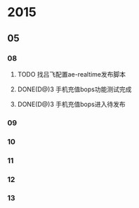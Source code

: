 #+STARTUP: showall indent

* 2015
** 05
*** 08
**** TODO 找吕飞配置ae-realtime发布脚本
SCHEDULED: <2015-05-08 Fri>
**** DONE(D@)3 手机充值bops功能测试完成
CLOSED: [2015-05-08 Fri 14:52] SCHEDULED: <2015-05-08 Fri>
**** DONE(D@)3 手机充值bops进入待发布
CLOSED: [2015-05-08 Fri 15:01] SCHEDULED: <2015-05-08 Fri>
*** 09
*** 10
*** 11
*** 12
*** 13
